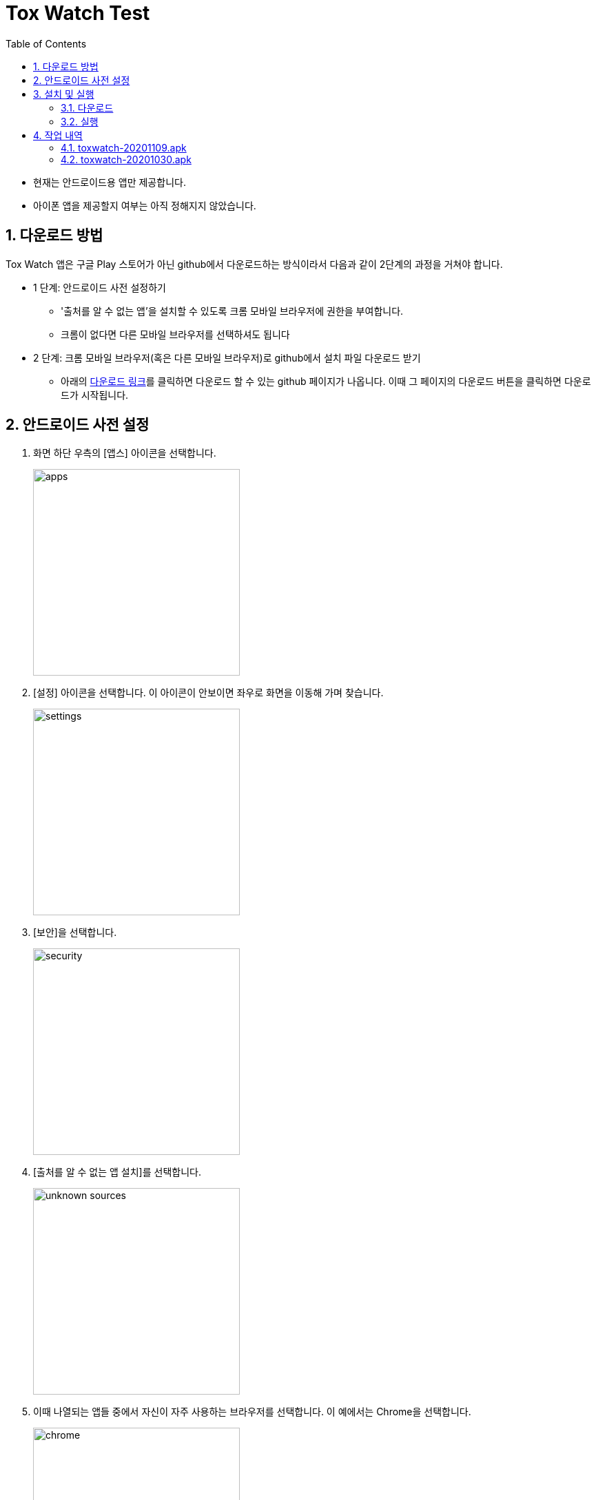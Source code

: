 = Tox Watch Test
:sectnums:
:toc:


* 현재는 안드로이드용 앱만 제공합니다.

* 아이폰 앱을 제공할지 여부는 아직 정해지지 않았습니다.


== 다운로드 방법

Tox Watch 앱은 구글 Play 스토어가 아닌 github에서 다운로드하는 방식이라서 다음과 같이
2단계의 과정을 거쳐야 합니다.

* 1 단계: 안드로이드 사전 설정하기
** '출처를 알 수 없는 앱'을 설치할 수 있도록 크롬 모바일 브라우저에 권한을 부여합니다.
** 크롬이 없다면 다른 모바일 브라우저를 선택하셔도 됩니다
  
* 2 단계: 크롬 모바일 브라우저(혹은 다른 모바일 브라우저)로 github에서 설치 파일 다운로드
  받기
** 아래의 <<toxwatch-download, 다운로드 링크>>를 클릭하면 다운로드 할 수 있는 github
  페이지가 나옵니다. 이때 그 페이지의 다운로드 버튼을 클릭하면 다운로드가 시작됩니다.


== 안드로이드 사전 설정
. 화면 하단 우측의 [앱스] 아이콘을 선택합니다.
+
image::img/apps.jpg[width=300]

. [설정] 아이콘을 선택합니다. 이 아이콘이 안보이면 좌우로 화면을 이동해 가며 찾습니다.
+
image::img/settings.jpg[width=300]

. [보안]을 선택합니다.
+
image::img/security.jpg[width=300]

. [출처를 알 수 없는 앱 설치]를 선택합니다.
+
image::img/unknown-sources.jpg[width=300]

. 이때 나열되는 앱들 중에서 자신이 자주 사용하는 브라우저를 선택합니다. 이 예에서는
  Chrome을 선택합니다.
+
image::img/chrome.jpg[width=300]

. [이 출처 허용]을 활성화합니다.
+
image::img/allow.jpg[width=300]



== 설치 및 실행

* 안드로이드 폰에서 위에서  선택한 브라우저를 실행한 후, 이 사이트를 재방문해 아래의
  다운로드 링크를 클릭하면 자동으로 설치가 진행욉니다

=== 다운로드

[[toxwatch-download]]
* link:build/toxwatch-20201109.apk[toxwatch-20201109.apk] (10.6MB)

* 다음과 같은 내용의 페이지가 뜨는 경우에는, 그 위의 `Download` 버튼을 클릭합니다.
+
image::img/download.jpg[width=300]


=== 실행 

. 화면 하단 우측의 [앱스] 아이콘을 선택합니다.
+
image::img/apps.jpg[width=300]

. [Tox Watch] 아이콘을 찾아 선택하면 앱이 실행됩니다. 이 아이콘이 안보이면 좌우로 화면을
  이동해 가며 찾습니다.
+
image::img/toxwatch.jpg[width=300]


== 작업 내역

=== toxwatch-20201109.apk

* [제품정보 입력] 화면과 [광고문구정보 입력] 화면에 [제품사진 리스트]와 [광고문구사진
  리스트] 메뉴 추가
* [제품정보 입력] 화면에 [중복 확인] 버튼 추가
* [제품정보 입력] 화면에 [제품 구분 2] 항목 추가
* [제품정보 입력] 화면과 [광고문구정보 입력] 화면에 필수입력 항목 검사 기능 추가
** 필수입력 항목 검사 후, 누락된 항목을 시각적으로 구분해 보여주는 기능 추가
* 새로운 화면으로 이동시 기존에 입력되어 있던 항목 지우는 기능 개선



=== toxwatch-20201030.apk

==== 테스트시 유의 사항

* 이번 버전은 최초의 테스트 버전이어서 구현된 기능이 완벽하지 않습니다.

* 이번 버전에서는 세세한 기능보다는 전체적인 화면의 내용과 디자인 그리고 화면 간의
  연계성에 주목해서 추가/삭제해야 할 내용들 위주로 검토해 주시기 바랍니다.

* 테스트의 편의를 위해 각 화면의 입력 항목의 값들에 대한 검사는 현재 수행하지 않고
  있습니다. 다시 말해, 각 화면의 필수 입력 항목들을 모두 입력하지 않아도 이번 버전에서는
  화면 사이의 자유로운 전환이 허용됩니다.


==== 현재까지 제기된 문제점들

* 광고문구 제출 후, 성공/실패 화면은 메시지 박스가 아닌 다른 방식으로의 전환이 필요하다.

* 광고 문구 제출후, 나오는 선택 메시지 박스에서 [새 광고문구 입력]을 선택하면, 기존
  입력한 데이타들이 그대로 잔존해 있다.

* 앱 종료후 재실행하면 [장소] 입력창에 기존에 입력한 데이터가 잔존해 있다.

* 화면 상단 우측에 메뉴 아이콘을 추가할 필요가 있다.
** 추가할 메뉴 항목: 제품사진 리스트 / 광고문구 사진 리스트
